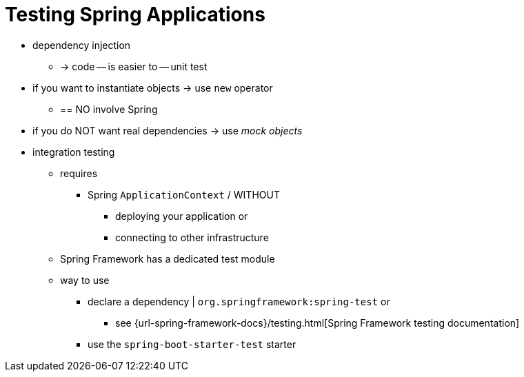 [[testing.spring-applications]]
= Testing Spring Applications

* dependency injection
    ** -> code -- is easier to -- unit test

* if you want to instantiate objects -> use `new` operator
    ** == NO involve Spring

* if you do NOT want real dependencies -> use _mock objects_

* integration testing
    ** requires
        *** Spring `ApplicationContext` / WITHOUT
            **** deploying your application or
            **** connecting to other infrastructure
    ** Spring Framework has a dedicated test module
    ** way to use
        *** declare a dependency | `org.springframework:spring-test` or
            **** see {url-spring-framework-docs}/testing.html[Spring Framework testing documentation]
        *** use the `spring-boot-starter-test` starter

